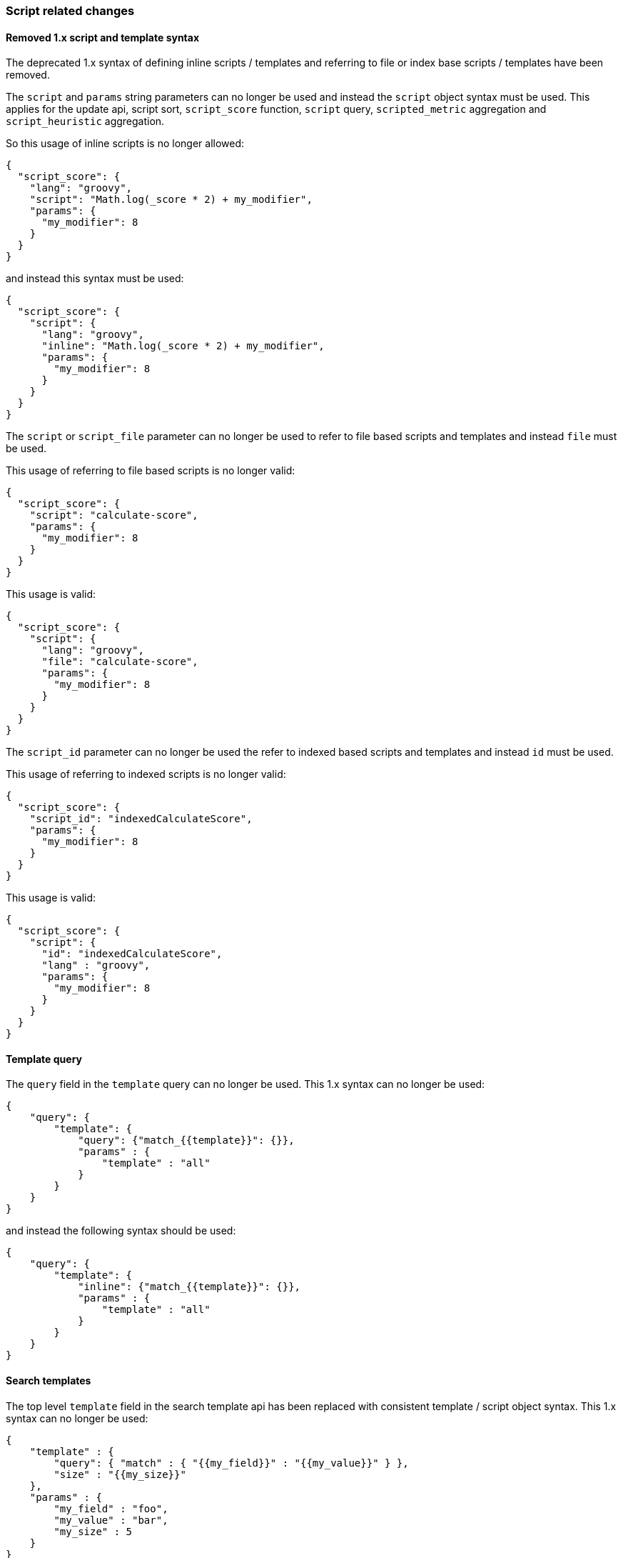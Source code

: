[[breaking_50_scripting]]
=== Script related changes

==== Removed 1.x script and template syntax

The deprecated 1.x syntax of defining inline scripts / templates and referring to file or index base scripts / templates
have been removed.

The `script` and `params` string parameters can no longer be used and instead the `script` object syntax must be used.
This applies for the update api, script sort, `script_score` function, `script` query, `scripted_metric` aggregation and
`script_heuristic` aggregation.

So this usage of inline scripts is no longer allowed:

[source,js]
-----------------------------------
{
  "script_score": {
    "lang": "groovy",
    "script": "Math.log(_score * 2) + my_modifier",
    "params": {
      "my_modifier": 8
    }
  }
}
-----------------------------------

and instead this syntax must be used:

[source,js]
-----------------------------------
{
  "script_score": {
    "script": {
      "lang": "groovy",
      "inline": "Math.log(_score * 2) + my_modifier",
      "params": {
        "my_modifier": 8
      }
    }
  }
}
-----------------------------------

The `script` or `script_file` parameter can no longer be used to refer to file based scripts and templates and instead
`file` must be used.

This usage of referring to file based scripts is no longer valid:

[source,js]
-----------------------------------
{
  "script_score": {
    "script": "calculate-score",
    "params": {
      "my_modifier": 8
    }
  }
}
-----------------------------------

This usage is valid:

[source,js]
-----------------------------------
{
  "script_score": {
    "script": {
      "lang": "groovy",
      "file": "calculate-score",
      "params": {
        "my_modifier": 8
      }
    }
  }
}
-----------------------------------

The `script_id` parameter can no longer be used the refer to indexed based scripts and templates and instead `id` must
be used.

This usage of referring to indexed scripts is no longer valid:

[source,js]
-----------------------------------
{
  "script_score": {
    "script_id": "indexedCalculateScore",
    "params": {
      "my_modifier": 8
    }
  }
}
-----------------------------------

This usage is valid:

[source,js]
-----------------------------------
{
  "script_score": {
    "script": {
      "id": "indexedCalculateScore",
      "lang" : "groovy",
      "params": {
        "my_modifier": 8
      }
    }
  }
}
-----------------------------------

==== Template query

The `query` field in the `template` query can no longer be used.
This 1.x syntax can no longer be used:

[source,js]
-----------------------------------
{
    "query": {
        "template": {
            "query": {"match_{{template}}": {}},
            "params" : {
                "template" : "all"
            }
        }
    }
}
-----------------------------------

and instead the following syntax should be used:

[source,js]
-----------------------------------
{
    "query": {
        "template": {
            "inline": {"match_{{template}}": {}},
            "params" : {
                "template" : "all"
            }
        }
    }
}
-----------------------------------

==== Search templates

The top level `template` field in the search template api has been replaced with consistent template / script object
syntax. This 1.x syntax can no longer be used:

[source,js]
-----------------------------------
{
    "template" : {
        "query": { "match" : { "{{my_field}}" : "{{my_value}}" } },
        "size" : "{{my_size}}"
    },
    "params" : {
        "my_field" : "foo",
        "my_value" : "bar",
        "my_size" : 5
    }
}
-----------------------------------

and instead the following syntax should be used:

[source,js]
-----------------------------------
{
    "inline" : {
        "query": { "match" : { "{{my_field}}" : "{{my_value}}" } },
        "size" : "{{my_size}}"
    },
    "params" : {
        "my_field" : "foo",
        "my_value" : "bar",
        "my_size" : 5
    }
}
-----------------------------------

==== Indexed scripts and templates

Indexed scripts and templates have been replaced by <<modules-scripting-stored-scripts,stored scripts>>
which stores the scripts and templates in the cluster state instead of a dedicate `.scripts` index.

For the size of stored scripts there is a soft limit of 65535 bytes. If scripts exceed that size then
the `script.max_size_in_bytes` setting can be added to elasticsearch.yml to change the soft limit to a higher value.
If scripts are really large, other options like native scripts should be considered.

Previously indexed scripts in the `.scripts` index will not be used any more as
Elasticsearch will now try to fetch the scripts from the cluster state. Upon upgrading
to 5.x the `.scripts` index will remain to exist, so it can be used by a script to migrate
the stored scripts from the `.scripts` index into the cluster state. The current format of the scripts
and templates hasn't been changed, only the 1.x format has been removed.

===== Python migration script

The following Python script can be used to import your indexed scripts into the cluster state
as stored scripts:

[source,python]
-----------------------------------
from elasticsearch import Elasticsearch,helpers

es = Elasticsearch([
	{'host': 'localhost'}
])

for doc in helpers.scan(es, index=".scripts", preserve_order=True):
	es.put_script(lang=doc['_type'], id=doc['_id'], body=doc['_source'])
-----------------------------------

This script makes use of the official Elasticsearch Python client and
therefore you need to make sure that your have installed the client in your
environment. For more information on this please see
https://www.elastic.co/guide/en/elasticsearch/client/python-api/current/index.html[`elasticsearch-py`].

===== Perl migration script

The following Perl script can be used to import your indexed scripts into the cluster state
as stored scripts:

[source,perl]
-----------------------------------
use Search::Elasticsearch;

my $es     = Search::Elasticsearch->new( nodes => 'localhost:9200');
my $scroll = $es->scroll_helper( index => '.scripts', sort => '_doc');

while (my $doc = $scroll->next) {
  $e->put_script(
    lang => $doc->{_type},
    id   => $doc->{_id},
    body => $doc->{_source}
  );
}
-----------------------------------

This script makes use of the official Elasticsearch Perl client and
therefore you need to make sure that your have installed the client in your
environment. For more information on this please see
https://metacpan.org/pod/Search::Elasticsearch[`Search::Elasticsearch`].

===== Verifying script migration

After you have moved the scripts via the provided script or otherwise then you can verify with the following
request if the migration has happened successfully:

[source,js]
-----------------------------------
GET _cluster/state?filter_path=metadata.stored_scripts
-----------------------------------

The response should include all your scripts from the `.scripts` index.
After you have verified that all your scripts have been moved, optionally as a last step,
you can delete the `.scripts` index as Elasticsearch no longer uses it.

==== Indexed scripts Java APIs

All the methods related to interacting with indexed scripts have been removed.
The Java API methods for interacting with stored scripts have been added under `ClusterAdminClient` class.
The sugar methods that used to exist on the indexed scripts API methods don't exist on the methods for
stored scripts. The only way to provide scripts is by using `BytesReference` implementation, if a string needs to be
provided the `BytesArray` class should be used.

==== Scripting engines now register only a single language

Prior to 5.0.0, script engines could register multiple languages. The Javascript
script engine in particular registered both `"lang": "js"` and `"lang":
"javascript"`. Script engines can now only register a single language. All
references to `"lang": "js"` should be changed to `"lang": "javascript"` for
existing users of the lang-javascript plugin.

==== Scripting engines now register only a single extension

Prior to 5.0.0 scripting engines could register multiple extensions. The only
engine doing this was the Javascript engine, which registered "js" and
"javascript". It now only registers the "js" file extension for on-disk scripts.

==== `.javascript` files are no longer supported (use `.js`)

The Javascript engine previously registered "js" and "javascript". It now only
registers the "js" file extension for on-disk scripts.

==== Removed scripting query string parameters from update rest api

The `script`, `script_id` and `scripting_upsert` query string parameters have been removed from the update api.

==== Java transport client

The `TemplateQueryBuilder` has been moved to the `lang-mustache` module.
Therefor when using the `TemplateQueryBuilder` from the Java native client the
lang-mustache module should be on the classpath. Also the transport client
should load the lang-mustache module as plugin:

[source,java]
--------------------------------------------------
TransportClient transportClient = TransportClient.builder()
        .settings(Settings.builder().put("node.name", "node"))
        .addPlugin(MustachePlugin.class)
        .build();
transportClient.addTransportAddress(
        new InetSocketTransportAddress(new InetSocketAddress(InetAddresses.forString("127.0.0.1"), 9300))
);
--------------------------------------------------

Also the helper methods in `QueryBuilders` class that create a `TemplateQueryBuilder` instance have been removed,
instead the constructors on `TemplateQueryBuilder` should be used.

==== Template query

The `template` query has been deprecated in favour of the search template api. The `template` query is scheduled
to be removed in the next major version.

==== GeoPoint scripts

The following helper methods have been removed from GeoPoint scripting:

* `factorDistance`
* `factorDistanceWithDefault`
* `factorDistance02`
* `factorDistance13`
* `arcDistanceInKm`
* `arcDistanceInKmWithDefault`
* `arcDistanceInMiles`
* `arcDistanceInMilesWithDefault`
* `distanceWithDefault`
* `distanceInKm`
* `distanceInKmWithDefault`
* `distanceInMiles`
* `distanceInMilesWithDefault`
* `geohashDistanceInKm`
* `geohashDistanceInMiles`

Instead use `arcDistance`, `arcDistanceWithDefault`, `planeDistance`, `planeDistanceWithDefault`, `geohashDistance`,
`geohashDistanceWithDefault` and convert from default units (meters) to desired units using the appropriate constance
(e.g., multiply by `0.001` to convert to Km).